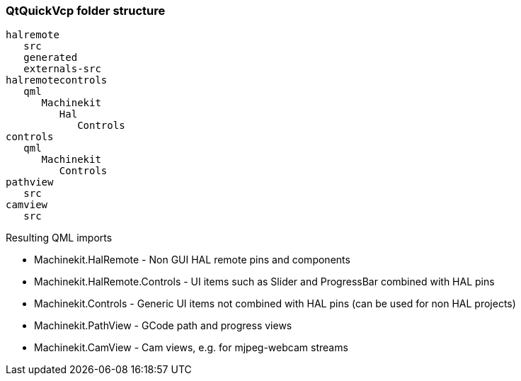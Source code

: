 QtQuickVcp folder structure
~~~~~~~~~~~~~~~~~~~~~~~~~~~
----
halremote
   src
   generated
   externals-src
halremotecontrols
   qml
      Machinekit
         Hal
            Controls
controls
   qml
      Machinekit
         Controls
pathview
   src
camview
   src
----
Resulting QML imports
*********************
* Machinekit.HalRemote - Non GUI HAL remote pins and components
* Machinekit.HalRemote.Controls - UI items such as Slider and ProgressBar combined with HAL pins
* Machinekit.Controls - Generic UI items not combined with HAL pins (can be used for non HAL projects)
* Machinekit.PathView - GCode path and progress views
* Machinekit.CamView - Cam views, e.g. for mjpeg-webcam streams
